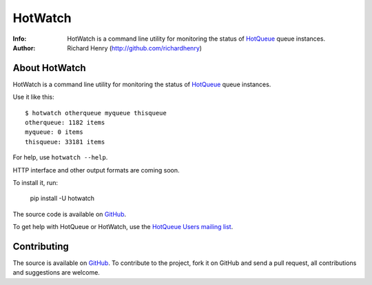 ========
HotWatch
========
:Info: HotWatch is a command line utility for monitoring the status of `HotQueue <http://github.com/richardhenry/hotqueue>`_ queue instances.
:Author: Richard Henry (http://github.com/richardhenry)

About HotWatch
==============

HotWatch is a command line utility for monitoring the status of `HotQueue <http://github.com/richardhenry/hotqueue>`_ queue instances.

Use it like this::

    $ hotwatch otherqueue myqueue thisqueue
    otherqueue: 1182 items
    myqueue: 0 items
    thisqueue: 33181 items

For help, use ``hotwatch --help``.

HTTP interface and other output formats are coming soon.

To install it, run:

    pip install -U hotwatch

The source code is available on `GitHub <http://github.com/richardhenry/hotwatch>`_.

To get help with HotQueue or HotWatch, use the `HotQueue Users mailing list <http://groups.google.com/group/hotqueue-users>`_.

Contributing
============
The source is available on `GitHub <http://github.com/richardhenry/hotwatch>`_. To contribute to the project, fork it on GitHub and send a pull request, all contributions and suggestions are welcome.

